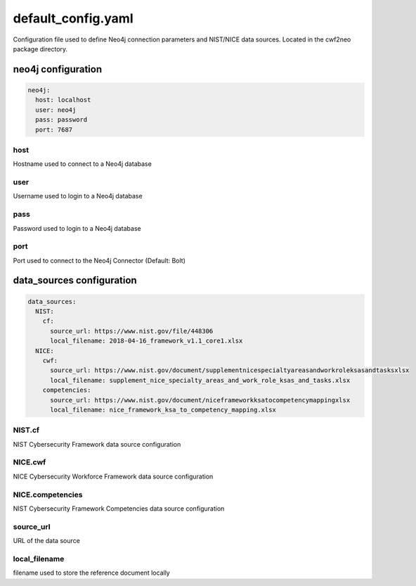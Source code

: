 ===================
default_config.yaml
===================

Configuration file used to define Neo4j connection parameters and
NIST/NICE data sources. Located in the cwf2neo package directory.


neo4j configuration
===================

.. code-block:: yaml

    neo4j:
      host: localhost
      user: neo4j
      pass: password
      port: 7687

host
""""
Hostname used to connect to a Neo4j database

user
""""
Username used to login to a Neo4j database

pass
""""
Password used to login to a Neo4j database

port
""""
Port used to connect to the Neo4j Connector (Default: Bolt)


data_sources configuration
==========================

.. code-block:: yaml

    data_sources:
      NIST:
        cf:
          source_url: https://www.nist.gov/file/448306
          local_filename: 2018-04-16_framework_v1.1_core1.xlsx
      NICE:
        cwf:
          source_url: https://www.nist.gov/document/supplementnicespecialtyareasandworkroleksasandtasksxlsx
          local_filename: supplement_nice_specialty_areas_and_work_role_ksas_and_tasks.xlsx
        competencies:
          source_url: https://www.nist.gov/document/niceframeworkksatocompetencymappingxlsx
          local_filename: nice_framework_ksa_to_competency_mapping.xlsx

NIST.cf
"""""""
NIST Cybersecurity Framework data source configuration

NICE.cwf
""""""""
NICE Cybersecurity Workforce Framework data source configuration

NICE.competencies
"""""""""""""""""
NIST Cybersecurity Framework Competencies data source configuration

source_url
""""""""""
URL of the data source

local_filename
""""""""""""""
filename used to store the reference document locally
